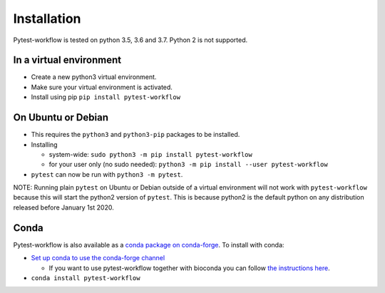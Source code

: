 ============
Installation
============

Pytest-workflow is tested on python 3.5, 3.6 and 3.7. Python 2 is not supported.

In a virtual environment
------------------------

- Create a new python3 virtual environment.
- Make sure your virtual environment is activated.
- Install using pip ``pip install pytest-workflow``

On Ubuntu or Debian
-------------------

- This requires the ``python3`` and ``python3-pip`` packages to be installed.
- Installing

  - system-wide: ``sudo python3 -m pip install pytest-workflow``
  - for your user only (no sudo needed):
    ``python3 -m pip install --user pytest-workflow``
- ``pytest`` can now be run with ``python3 -m pytest``.

.. container:: note

    NOTE: Running plain ``pytest`` on Ubuntu or Debian outside of a virtual
    environment will not work with ``pytest-workflow`` because this will start
    the python2 version of ``pytest``. This is because python2 is the default
    python on any distribution released before January 1st 2020.

Conda
-----

Pytest-workflow is also available as a `conda package on conda-forge
<https://anaconda.org/conda-forge/pytest-workflow>`_.
To install with conda:

- `Set up conda to use the conda-forge channel
  <http://conda-forge.org/docs/user/introduction.html#how-can-i-install-packages-from-conda-forge>`_

  - If you want to use pytest-workflow together with bioconda you can follow
    `the instructions here
    <https://bioconda.github.io/index.html#set-up-channels>`_.
- ``conda install pytest-workflow``
